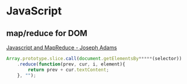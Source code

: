 * JavaScript
** map/reduce for DOM
   [[http://jcla1.com/blog/javascript-mapreduce/][Javascript and MapReduce - Joseph Adams]]
   #+BEGIN_SRC js
     Array.prototype.slice.call(document.getElementsBy*****(selector))
         .reduce(function(prev, cur, i, element){
             return prev + cur.textContent;
         }, "");
   #+END_SRC

